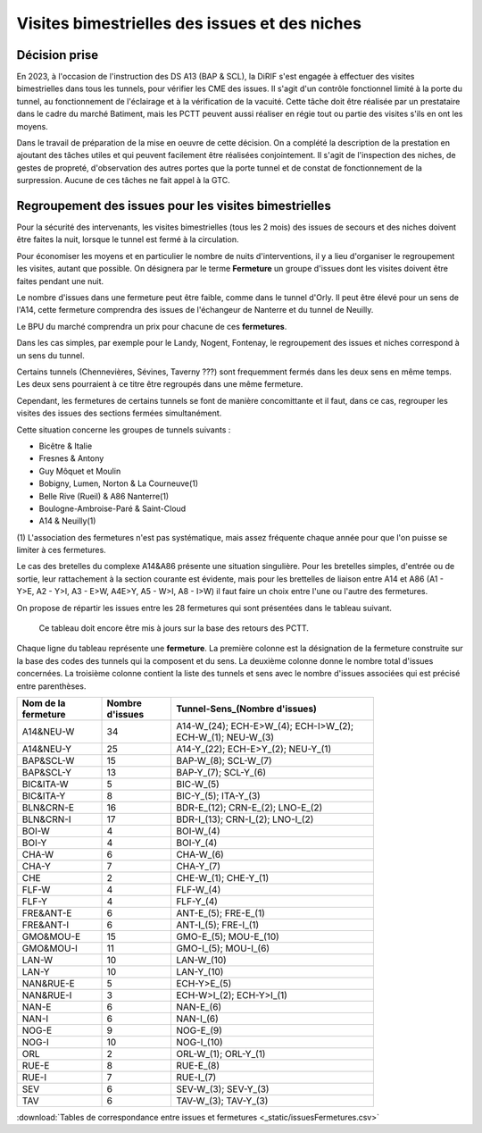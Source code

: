 Visites bimestrielles des issues et des niches
####################################################
Décision prise
*****************
En 2023, à l'occasion de l'instruction des DS A13 (BAP & SCL), la DiRIF s'est engagée à effectuer des visites bimestrielles dans tous les tunnels, pour vérifier les CME des issues.
Il s'agit d'un contrôle fonctionnel limité à la porte du tunnel, au fonctionnement de l'éclairage et à la vérification de la vacuité.
Cette tâche doit être réalisée par un prestataire dans le cadre du marché Batiment, mais les PCTT peuvent aussi réaliser en  régie tout ou partie des visites s'ils en ont les moyens.

Dans le travail de préparation de la mise en oeuvre de cette décision. On a complété la description de la prestation en ajoutant des tâches utiles et qui peuvent facilement être réalisées conjointement. Il s'agit de l'inspection des niches, de gestes de propreté, d'observation des autres portes que la porte tunnel et de constat de fonctionnement de la surpression. Aucune de ces tâches ne fait appel à la GTC.


Regroupement des issues pour les visites bimestrielles
*********************************************************
Pour la sécurité des intervenants, les visites bimestrielles (tous les 2 mois) des issues de secours et des niches 
doivent être faites la nuit, lorsque le tunnel est fermé à la circulation.

Pour économiser les moyens et en particulier le nombre de nuits d'interventions, il y a lieu d'organiser le regroupement les visites, autant que possible.
On désignera par le terme **Fermeture** un groupe d'issues dont les visites doivent être faites pendant une nuit. 

Le nombre d'issues dans une fermeture peut être faible, comme dans le tunnel d'Orly. 
Il peut être élevé pour un sens de l'A14, cette fermeture comprendra des issues de l'échangeur de Nanterre et du tunnel de Neuilly.

Le BPU du marché comprendra un prix pour chacune de ces **fermetures**.

Dans les cas simples, par exemple pour le Landy, Nogent, Fontenay, le regroupement des issues et niches correspond à un sens du tunnel.

Certains tunnels (Chennevières, Sévines, Taverny ???) sont frequemment fermés dans les deux sens en même temps. 
Les deux sens pourraient à ce titre être regroupés dans une même fermeture.

Cependant, les fermetures de certains tunnels se font de manière concomittante et il faut, dans ce cas, regrouper 
les visites des issues des sections fermées simultanément. 

Cette situation concerne les groupes de tunnels suivants :

* Bicêtre & Italie
* Fresnes & Antony
* Guy Môquet et Moulin
* Bobigny, Lumen, Norton & La Courneuve(1) 
* Belle Rive (Rueil) & A86 Nanterre(1)
* Boulogne-Ambroise-Paré & Saint-Cloud
* A14 & Neuilly(1)

\(1) L'association des fermetures n'est pas systématique, mais assez fréquente chaque année pour que l'on puisse se limiter à ces fermetures.

Le cas des bretelles du complexe A14&A86 présente une situation singulière. 
Pour les bretelles simples, d'entrée ou de sortie, leur rattachement à la section courante est évidente, 
mais pour les brettelles de liaison entre A14 et A86 (A1 - Y>E, A2 - Y>I, A3 - E>W, A4E>Y, A5 - W>I, A8 - I>W) il faut faire un choix entre l'une ou l'autre des fermetures.

On propose de répartir les issues entre les 28 fermetures qui sont présentées dans le tableau suivant. 

   Ce tableau doit encore être mis à jours sur la base des retours des PCTT.

Chaque ligne du tableau représente une **fermeture**. 
La première colonne est la désignation de la fermeture construite sur la base des codes des tunnels qui la composent et du sens. 
La deuxième colonne donne le nombre total d'issues concernées.
La troisième colonne contient la liste des tunnels et sens avec le nombre d'issues associées qui est précisé entre parenthèses.

.. csv-table::
   :header: Nom de la fermeture, Nombre d'issues, Tunnel-Sens_(Nombre d'issues)
   :width: 80%

      A14&NEU-W,34,A14-W_(24); ECH-E>W_(4); ECH-I>W_(2); ECH-W_(1); NEU-W_(3)
      A14&NEU-Y,25,A14-Y_(22); ECH-E>Y_(2); NEU-Y_(1)
      BAP&SCL-W,15,BAP-W_(8); SCL-W_(7)
      BAP&SCL-Y,13,BAP-Y_(7); SCL-Y_(6)
      BIC&ITA-W,5,BIC-W_(5)
      BIC&ITA-Y,8,BIC-Y_(5); ITA-Y_(3)
      BLN&CRN-E,16,BDR-E_(12); CRN-E_(2); LNO-E_(2)
      BLN&CRN-I,17,BDR-I_(13); CRN-I_(2); LNO-I_(2)
      BOI-W,4,BOI-W_(4)
      BOI-Y,4,BOI-Y_(4)
      CHA-W,6,CHA-W_(6)
      CHA-Y,7,CHA-Y_(7)
      CHE,2,CHE-W_(1); CHE-Y_(1)
      FLF-W,4,FLF-W_(4)
      FLF-Y,4,FLF-Y_(4)
      FRE&ANT-E,6,ANT-E_(5); FRE-E_(1)
      FRE&ANT-I,6,ANT-I_(5); FRE-I_(1)
      GMO&MOU-E,15,GMO-E_(5); MOU-E_(10)
      GMO&MOU-I,11,GMO-I_(5); MOU-I_(6)
      LAN-W,10,LAN-W_(10)
      LAN-Y,10,LAN-Y_(10)
      NAN&RUE-E,5,ECH-Y>E_(5)
      NAN&RUE-I,3,ECH-W>I_(2); ECH-Y>I_(1)
      NAN-E,6,NAN-E_(6)
      NAN-I,6,NAN-I_(6)
      NOG-E,9,NOG-E_(9)
      NOG-I,10,NOG-I_(10)
      ORL,2,ORL-W_(1); ORL-Y_(1)
      RUE-E,8,RUE-E_(8)
      RUE-I,7,RUE-I_(7)
      SEV,6,SEV-W_(3); SEV-Y_(3)
      TAV,6,TAV-W_(3); TAV-Y_(3)

:download:`Tables de correspondance entre issues et fermetures <_static/issuesFermetures.csv>` 



